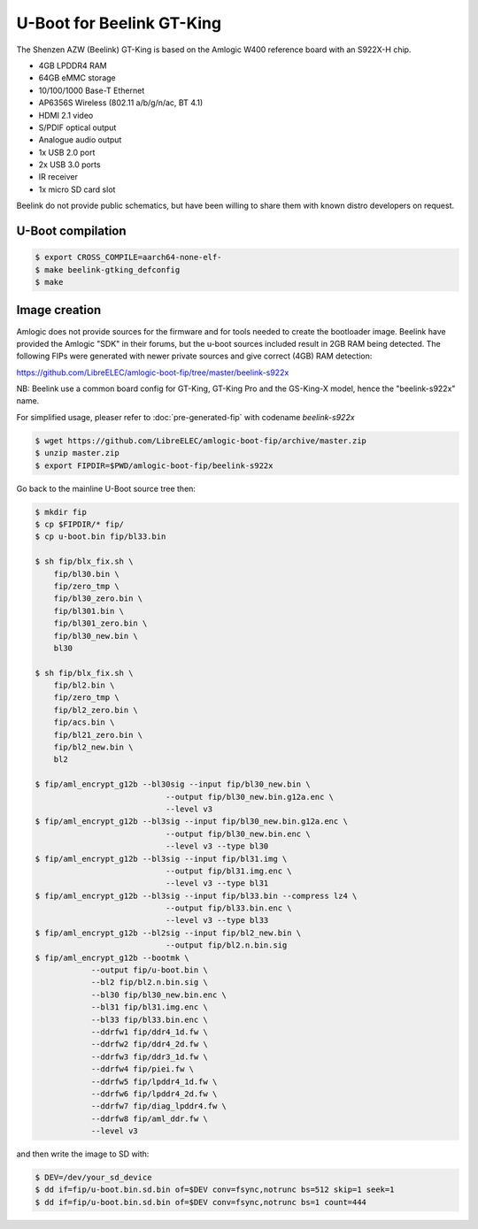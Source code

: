 .. SPDX-License-Identifier: GPL-2.0+

U-Boot for Beelink GT-King
==========================

The Shenzen AZW (Beelink) GT-King is based on the Amlogic W400 reference
board with an S922X-H chip.

- 4GB LPDDR4 RAM
- 64GB eMMC storage
- 10/100/1000 Base-T Ethernet
- AP6356S Wireless (802.11 a/b/g/n/ac, BT 4.1)
- HDMI 2.1 video
- S/PDIF optical output
- Analogue audio output
- 1x USB 2.0 port
- 2x USB 3.0 ports
- IR receiver
- 1x micro SD card slot

Beelink do not provide public schematics, but have been willing
to share them with known distro developers on request.

U-Boot compilation
------------------

.. code-block:: bash

    $ export CROSS_COMPILE=aarch64-none-elf-
    $ make beelink-gtking_defconfig
    $ make

Image creation
--------------

Amlogic does not provide sources for the firmware and for tools needed
to create the bootloader image. Beelink have provided the Amlogic "SDK"
in their forums, but the u-boot sources included result in 2GB RAM being
detected. The following FIPs were generated with newer private sources
and give correct (4GB) RAM detection:

https://github.com/LibreELEC/amlogic-boot-fip/tree/master/beelink-s922x

NB: Beelink use a common board config for GT-King, GT-King Pro and the
GS-King-X model, hence the "beelink-s922x" name.

For simplified usage, pleaser refer to :doc:`pre-generated-fip` with codename `beelink-s922x`

.. code-block:: bash

    $ wget https://github.com/LibreELEC/amlogic-boot-fip/archive/master.zip
    $ unzip master.zip
    $ export FIPDIR=$PWD/amlogic-boot-fip/beelink-s922x

Go back to the mainline U-Boot source tree then:

.. code-block:: bash

    $ mkdir fip
    $ cp $FIPDIR/* fip/
    $ cp u-boot.bin fip/bl33.bin

    $ sh fip/blx_fix.sh \
    	fip/bl30.bin \
    	fip/zero_tmp \
    	fip/bl30_zero.bin \
    	fip/bl301.bin \
    	fip/bl301_zero.bin \
    	fip/bl30_new.bin \
    	bl30

    $ sh fip/blx_fix.sh \
    	fip/bl2.bin \
    	fip/zero_tmp \
    	fip/bl2_zero.bin \
    	fip/acs.bin \
    	fip/bl21_zero.bin \
    	fip/bl2_new.bin \
    	bl2

    $ fip/aml_encrypt_g12b --bl30sig --input fip/bl30_new.bin \
    				--output fip/bl30_new.bin.g12a.enc \
    				--level v3
    $ fip/aml_encrypt_g12b --bl3sig --input fip/bl30_new.bin.g12a.enc \
    				--output fip/bl30_new.bin.enc \
    				--level v3 --type bl30
    $ fip/aml_encrypt_g12b --bl3sig --input fip/bl31.img \
    				--output fip/bl31.img.enc \
    				--level v3 --type bl31
    $ fip/aml_encrypt_g12b --bl3sig --input fip/bl33.bin --compress lz4 \
    				--output fip/bl33.bin.enc \
    				--level v3 --type bl33
    $ fip/aml_encrypt_g12b --bl2sig --input fip/bl2_new.bin \
    				--output fip/bl2.n.bin.sig
    $ fip/aml_encrypt_g12b --bootmk \
    		--output fip/u-boot.bin \
    		--bl2 fip/bl2.n.bin.sig \
    		--bl30 fip/bl30_new.bin.enc \
    		--bl31 fip/bl31.img.enc \
    		--bl33 fip/bl33.bin.enc \
    		--ddrfw1 fip/ddr4_1d.fw \
    		--ddrfw2 fip/ddr4_2d.fw \
    		--ddrfw3 fip/ddr3_1d.fw \
    		--ddrfw4 fip/piei.fw \
    		--ddrfw5 fip/lpddr4_1d.fw \
    		--ddrfw6 fip/lpddr4_2d.fw \
    		--ddrfw7 fip/diag_lpddr4.fw \
    		--ddrfw8 fip/aml_ddr.fw \
    		--level v3

and then write the image to SD with:

.. code-block:: bash

    $ DEV=/dev/your_sd_device
    $ dd if=fip/u-boot.bin.sd.bin of=$DEV conv=fsync,notrunc bs=512 skip=1 seek=1
    $ dd if=fip/u-boot.bin.sd.bin of=$DEV conv=fsync,notrunc bs=1 count=444
